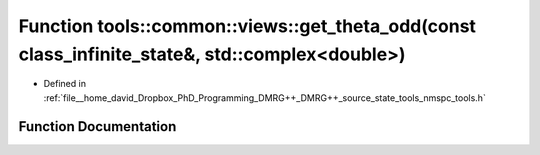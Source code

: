 .. _exhale_function_namespacetools_1_1common_1_1views_1a522b2175b2226689e89d6c0162dcfae5:

Function tools::common::views::get_theta_odd(const class_infinite_state&, std::complex<double>)
===============================================================================================

- Defined in :ref:`file__home_david_Dropbox_PhD_Programming_DMRG++_DMRG++_source_state_tools_nmspc_tools.h`


Function Documentation
----------------------


.. doxygenfunction:: tools::common::views::get_theta_odd(const class_infinite_state&, std::complex<double>)

